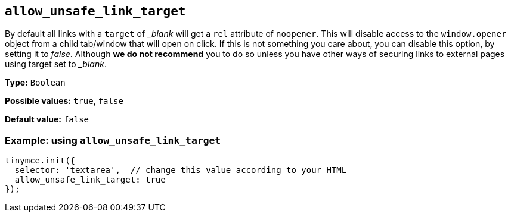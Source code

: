 :blanktarget: _blank

[[allow_unsafe_link_target]]
== `+allow_unsafe_link_target+`

By default all links with a `+target+` of _{blanktarget}_ will get a `+rel+` attribute of `+noopener+`. This will disable access to the `+window.opener+` object from a child tab/window that will open on click. If this is not something you care about, you can disable this option, by setting it to _false_. Although *we do not recommend* you to do so unless you have other ways of securing links to external pages using target set to _{blanktarget}_.

*Type:* `+Boolean+`

*Possible values:* `+true+`, `+false+`

*Default value:* `+false+`

=== Example: using `+allow_unsafe_link_target+`

[source,js]
----
tinymce.init({
  selector: 'textarea',  // change this value according to your HTML
  allow_unsafe_link_target: true
});
----
